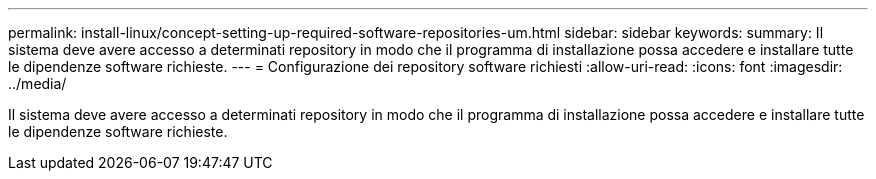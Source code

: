 ---
permalink: install-linux/concept-setting-up-required-software-repositories-um.html 
sidebar: sidebar 
keywords:  
summary: Il sistema deve avere accesso a determinati repository in modo che il programma di installazione possa accedere e installare tutte le dipendenze software richieste. 
---
= Configurazione dei repository software richiesti
:allow-uri-read: 
:icons: font
:imagesdir: ../media/


[role="lead"]
Il sistema deve avere accesso a determinati repository in modo che il programma di installazione possa accedere e installare tutte le dipendenze software richieste.
